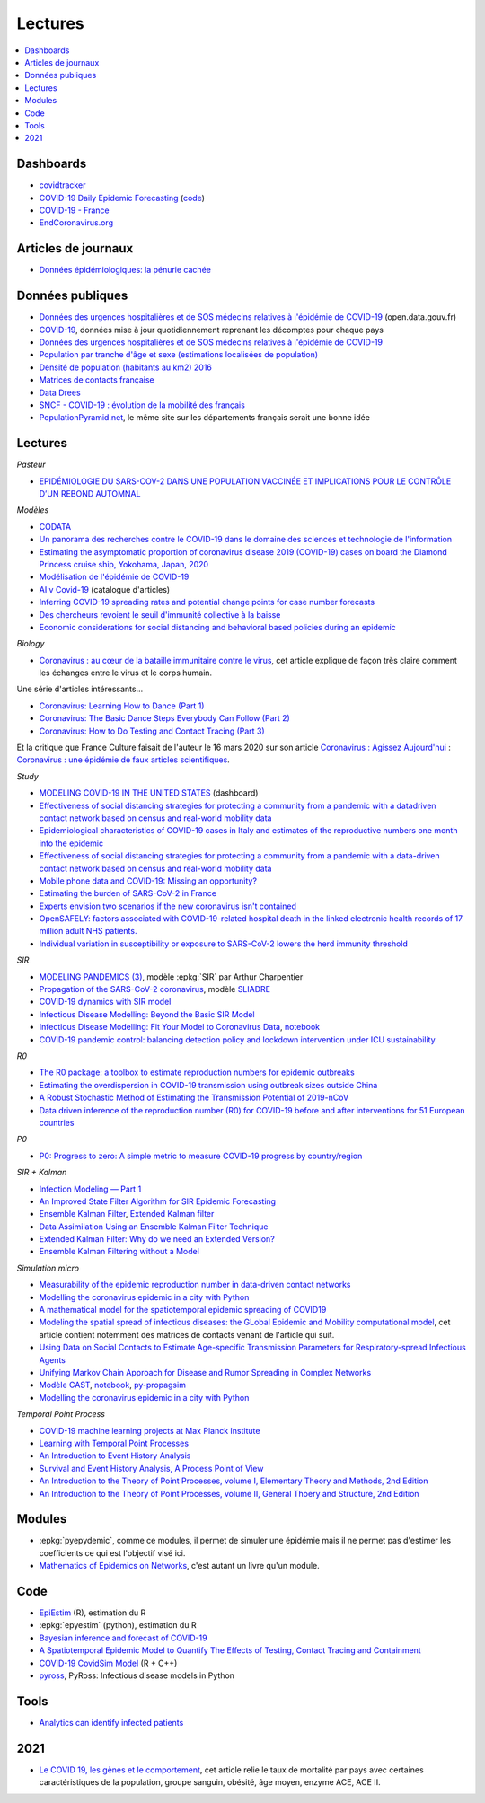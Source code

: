 
Lectures
========

.. contents::
    :local:

Dashboards
++++++++++

* `covidtracker <https://covidtracker.fr/>`_
* `COVID-19 Daily Epidemic Forecasting
  <https://renkulab.shinyapps.io/COVID-19-Epidemic-Forecasting/>`_
  (`code <https://github.com/jscire/Swiss_covid_Re/tree/master/scripts>`_)
* `COVID-19 - France
  <https://dashboard.covid19.data.gouv.fr/vue-d-ensemble?location=FRA>`_
* `EndCoronavirus.org <https://www.endcoronavirus.org/>`_

Articles de journaux
++++++++++++++++++++

* `Données épidémiologiques: la pénurie cachée
  <https://www.mediapart.fr/journal/france/110720/donnees-epidemiologiques-la-penurie-cachee>`_

Données publiques
+++++++++++++++++

* `Données des urgences hospitalières et de SOS médecins relatives à l'épidémie de COVID-19
  <https://www.data.gouv.fr/fr/datasets/donnees-des-urgences-hospitalieres-et-de-sos-medecins-relatives-a-lepidemie-de-covid-19/>`_
  (open.data.gouv.fr)
* `COVID-19
  <https://github.com/CSSEGISandData/COVID-19>`_, données mise à jour quotidiennement
  reprenant les décomptes pour chaque pays
* `Données des urgences hospitalières et de SOS médecins relatives à l'épidémie de COVID-19
  <https://www.data.gouv.fr/fr/datasets/donnees-des-urgences-hospitalieres-et-de-sos-medecins-relatives-a-lepidemie-de-covid-19/>`_
* `Population par tranche d'âge et sexe (estimations localisées de population)
  <https://www.data.gouv.fr/fr/datasets/population-par-tranche-d-age-et-sexe-estimations-localisees-de-population/>`_
* `Densité de population (habitants au km2) 2016
  <https://www.observatoire-des-territoires.gouv.fr/outils/cartographie-interactive/#c=indicator&i=insee_rp_hist_1968.dens_pop&s=2016&view=map26>`_
* `Matrices de contacts française
  <https://figshare.com/articles/French_contact_matrices/1466918>`_
* `Data Drees
  <http://www.data.drees.sante.gouv.fr/ReportFolders/reportFolders.aspx?IF_ActivePath=P,432,433,707>`_
* `SNCF - COVID-19 : évolution de la mobilité des français
  <https://presse.ouitalk.oui.sncf/covid-19-evolution-de-la-mobilite-des-francais-infographie/>`_
* `PopulationPyramid.net
  <https://www.populationpyramid.net/western-europe/2019/>`_,
  le même site sur les départements français serait une bonne idée

Lectures
++++++++

*Pasteur*

* `EPIDÉMIOLOGIE DU SARS-COV-2 DANS UNE POPULATION VACCINÉE ET IMPLICATIONS POUR LE CONTRÔLE D’UN REBOND AUTOMNAL
  <https://modelisation-covid19.pasteur.fr/evaluate-control-measures/impact-partially-vaccinated-population/>`_

*Modèles*

* `CODATA <https://www.collectif-codata.fr/note.pdf>`_
* `Un panorama des recherches contre le COVID-19 dans le domaine des sciences et technologie de l'information
  <https://github.com/StephaneCanu/covid_AI_resources/blob/master/GDR_ISIS_Covid_IA_2.pdf>`_
* `Estimating the asymptomatic proportion of coronavirus disease 2019 (COVID-19) cases on board the Diamond Princess cruise ship, Yokohama, Japan, 2020
  <https://www.eurosurveillance.org/content/10.2807/1560-7917.ES.2020.25.10.2000180>`_
* `Modélisation de l'épidémie de COVID-19
  <http://covid-ete.ouvaton.org/>`_
* `AI v Covid-19 <http://people.idsia.ch/~juergen/ai-covid.html>`_ (catalogue d'articles)
* `Inferring COVID-19 spreading rates and potential change points for case number forecasts
  <https://arxiv.org/abs/2004.01105>`_
* `Des chercheurs revoient le seuil d'immunité collective à la baisse
  <https://www.mediapart.fr/journal/france/220520/des-chercheurs-revoient-le-seuil-d-immunite-collective-la-baisse>`_
* `Economic considerations for social distancing and behavioral based policies during an epidemic
  <https://www.ncbi.nlm.nih.gov/pmc/articles/PMC3659402/>`_

*Biology*

* `Coronavirus : au cœur de la bataille immunitaire contre le virus
  <https://www.lemonde.fr/les-decodeurs/article/2020/06/12/covid-19-au-c-ur-de-la-bataille-immunitaire-contre-le-virus_6042632_4355770.html>`_,
  cet article explique de façon très claire comment les échanges entre
  le virus et le corps humain.

Une série d'articles intéressants...

* `Coronavirus: Learning How to Dance (Part 1)
  <https://medium.com/@tomaspueyo/coronavirus-learning-how-to-dance-b8420170203e>`_
* `Coronavirus: The Basic Dance Steps Everybody Can Follow (Part 2)
  <https://medium.com/@tomaspueyo/coronavirus-learning-how-to-dance-b8420170203e>`_
* `Coronavirus: How to Do Testing and Contact Tracing (Part 3)
  <https://medium.com/@tomaspueyo/coronavirus-learning-how-to-dance-b8420170203e>`_

Et la critique que France Culture faisait de l'auteur le 16 mars 2020
sur son article
`Coronavirus : Agissez Aujourd'hui
<https://medium.com/tomas-pueyo/coronavirus-agissez-aujourdhui-2bd1dc7838f6>`_ :
`Coronavirus : une épidémie de faux articles scientifiques
<https://www.franceculture.fr/emissions/radiographies-du-coronavirus-la-chronique/radiographies-du-coronavirus-du-lundi-16-mars-2020>`_.

*Study*

* `MODELING COVID-19 IN THE UNITED STATES <https://covid19.gleamproject.org/>`_ (dashboard)
* `Effectiveness of social distancing strategies for protecting a community from a pandemic with a datadriven contact network based on census and real-world mobility data
  <https://covid-19-sds.github.io/assets/pdfs/Preliminary_Report_Effectiveness_of_social_distance_strategies_COVID-19.pdf>`_
* `Epidemiological characteristics of COVID-19 cases in Italy and estimates of the reproductive numbers one month into the epidemic
  <https://www.medrxiv.org/content/10.1101/2020.04.08.20056861v1.full.pdf>`_
* `Effectiveness of social distancing strategies for protecting a community from a pandemic with a data-driven contact network based on census and real-world mobility data
  <https://covid-19-sds.github.io/>`_
* `Mobile phone data and COVID-19: Missing an opportunity?
  <https://arxiv.org/ftp/arxiv/papers/2003/2003.12347.pdf>`_
* `Estimating the burden of SARS-CoV-2 in France
  <https://hal-pasteur.archives-ouvertes.fr/pasteur-02548181>`_
* `Experts envision two scenarios if the new coronavirus isn't contained
  <https://www.statnews.com/2020/02/04/two-scenarios-if-new-coronavirus-isnt-contained/>`_
* `OpenSAFELY: factors associated with COVID-19-related hospital death in the
  linked electronic health records of 17 million adult NHS patients.
  <https://www.medrxiv.org/content/10.1101/2020.05.06.20092999v1>`_
* `Individual variation in susceptibility or exposure to SARS-CoV-2 lowers the herd immunity threshold
  <https://www.medrxiv.org/content/10.1101/2020.04.27.20081893v1.full.pdf>`_

*SIR*

* `MODELING PANDEMICS (3)
  <https://freakonometrics.hypotheses.org/60514>`_,
  modèle :epkg:`SIR` par Arthur Charpentier
* `Propagation of the SARS-CoV-2 coronavirus
  <https://github.com/gabriel-turinici/covid19/blob/master/sliadr_model_v11_HK_G_Turinici.ipynb>`_,
  modèle `SLIADRE <https://www.medrxiv.org/content/10.1101/2020.02.14.20022939v1>`_
* `COVID-19 dynamics with SIR model
  <https://www.lewuathe.com/covid-19-dynamics-with-sir-model.html>`_
* `Infectious Disease Modelling: Beyond the Basic SIR Model
  <https://towardsdatascience.com/infectious-disease-modelling-beyond-the-basic-sir-model-216369c584c4>`_
* `Infectious Disease Modelling: Fit Your Model to Coronavirus Data
  <https://towardsdatascience.com/infectious-disease-modelling-fit-your-model-to-coronavirus-data-2568e672dbc7>`_,
  `notebook <https://github.com/hf2000510/infectious_disease_modelling/blob/master/part_three.ipynb>`_
* `COVID-19 pandemic control: balancing detection policy and lockdown intervention under ICU sustainability
  <https://freakonometrics.hypotheses.org/60931>`_

*R0*

* `The R0 package: a toolbox to estimate reproduction numbers for epidemic outbreaks
  <https://bmcmedinformdecismak.biomedcentral.com/track/pdf/10.1186/1472-6947-12-147>`_
* `Estimating the overdispersion in COVID-19 transmission using outbreak sizes outside China
  <https://wellcomeopenresearch.org/articles/5-67/v1>`_
* `A Robust Stochastic Method of Estimating the Transmission Potential of 2019-nCoV
  <https://arxiv.org/pdf/2002.03828.pdf>`_
* `Data driven inference of the reproduction number (R0) for COVID-19 before
  and after interventions for 51 European countries
  <https://www.medrxiv.org/content/10.1101/2020.05.21.20109314v1.full.pdf>`_

*P0*

* `P0: Progress to zero: A simple metric to measure COVID-19 progress by country/region
  <https://www.medrxiv.org/content/10.1101/2020.05.21.20109298v1.full.pdf>`_

*SIR + Kalman*

* `Infection Modeling — Part 1
  <https://towardsdatascience.com/infection-modeling-part-1-87e74645568a>`_
* `An Improved State Filter Algorithm for SIR Epidemic Forecasting
  <https://www.insight-centre.org/sites/default/files/publications/faia285-0524.pdf>`_
* `Ensemble Kalman Filter
  <https://en.wikipedia.org/wiki/Ensemble_Kalman_filter>`_,
  `Extended Kalman filter
  <https://en.wikipedia.org/wiki/Extended_Kalman_filter>`_
* `Data Assimilation Using an Ensemble Kalman Filter Technique
  <https://journals.ametsoc.org/doi/pdf/10.1175/1520-0493%281998%29126%3C0796%3ADAUAEK%3E2.0.CO%3B2>`_
* `Extended Kalman Filter: Why do we need an Extended Version?
  <https://towardsdatascience.com/extended-kalman-filter-43e52b16757d>`_
* `Ensemble Kalman Filtering without a Model
  <https://journals.aps.org/prx/pdf/10.1103/PhysRevX.6.011021>`_

*Simulation micro*

* `Measurability of the epidemic reproduction number in data-driven contact networks
  <https://www.pnas.org/content/pnas/115/50/12680.full.pdf>`_
* `Modelling the coronavirus epidemic in a city with Python
  <https://towardsdatascience.com/modelling-the-coronavirus-epidemic-spreading-in-a-city-with-python-babd14d82fa2>`_
* `A mathematical model for the spatiotemporal epidemic spreading of COVID19
  <https://covid-19-risk.github.io/map/model.pdf>`_
* `Modeling the spatial spread of infectious diseases: the GLobal Epidemic and Mobility computational model
  <https://www.ncbi.nlm.nih.gov/pmc/articles/PMC3056392/pdf/nihms225903.pdf>`_,
  cet article contient notemment des matrices de contacts venant de l'article qui
  suit.
* `Using Data on Social Contacts to Estimate Age-specific Transmission Parameters for Respiratory-spread Infectious Agents
  <https://academic.oup.com/aje/article/164/10/936/162511>`_
* `Unifying Markov Chain Approach for Disease and Rumor Spreading in Complex Networks
  <https://arxiv.org/pdf/1609.00682.pdf>`_
* `Modèle CAST <https://blog.parcoor.com/2020-04-22-cast-prediction-propagation/>`_,
  `notebook <https://github.com/parcoor/py-propagsim/blob/master/examples/example0.ipynb>`_,
  `py-propagsim <https://github.com/parcoor/py-propagsim>`_
* `Modelling the coronavirus epidemic in a city with Python
  <https://towardsdatascience.com/modelling-the-coronavirus-epidemic-spreading-in-a-city-with-python-babd14d82fa2>`_

*Temporal Point Process*

* `COVID-19 machine learning projects at Max Planck Institute
  <https://ellis.eu/en/covid-19/talks/covid-19-machine-learning-projects-at-max-planck-institute>`_
* `Learning with Temporal Point Processes
  <http://learning.mpi-sws.org/tpp-icml18/>`_
* `An Introduction to Event History Analysis
  <https://spia.uga.edu/faculty_pages/rbakker/pols8501/OxfordOneNotes.pdf>`_
* `Survival and Event History Analysis, A Process Point of View
  <https://epdf.pub/survival-and-event-history-analysis-a-process-point-of-view.html>`_
* `An Introduction to the Theory of Point Processes, volume I, Elementary Theory and Methods, 2nd Edition
  <https://epdf.pub/an-introduction-to-the-theory-of-point-processes.html>`_
* `An Introduction to the Theory of Point Processes, volume II, General Thoery and Structure, 2nd Edition
  <https://epdf.pub/an-introduction-to-the-theory-of-point-processes-volume-ii-general-theory-and-st.html>`_

Modules
+++++++

* :epkg:`pyepydemic`, comme ce modules, il permet de simuler
  une épidémie mais il ne permet pas d'estimer les coefficients
  ce qui est l'objectif visé ici.
* `Mathematics of Epidemics on Networks
  <https://github.com/springer-math/Mathematics-of-Epidemics-on-Networks>`_,
  c'est autant un livre qu'un module.

Code
++++

* `EpiEstim <https://github.com/mrc-ide/EpiEstim>`_ (R), estimation du R
* :epkg:`epyestim` (python), estimation du R
* `Bayesian inference and forecast of COVID-19
  <https://github.com/Priesemann-Group/covid19_inference_forecast>`_
* `A Spatiotemporal Epidemic Model to Quantify The Effects of Testing, Contact Tracing and Containment
  <https://github.com/covid19-model/simulator>`_
* `COVID-19 CovidSim Model
  <https://github.com/mrc-ide/covid-sim>`_ (R + C++)
* `pyross <https://github.com/rajeshrinet/pyross>`_,
  PyRoss: Infectious disease models in Python

Tools
+++++

* `Analytics can identify infected patients
  <https://covidanalytics.io/infection_calculator>`_

2021
++++

* `Le COVID 19, les gènes et le comportement <http://variances.eu/?p=5671>`_,
  cet article relie le taux de mortalité par pays avec certaines caractéristiques
  de la population, groupe sanguin, obésité, âge moyen, enzyme ACE, ACE II.
